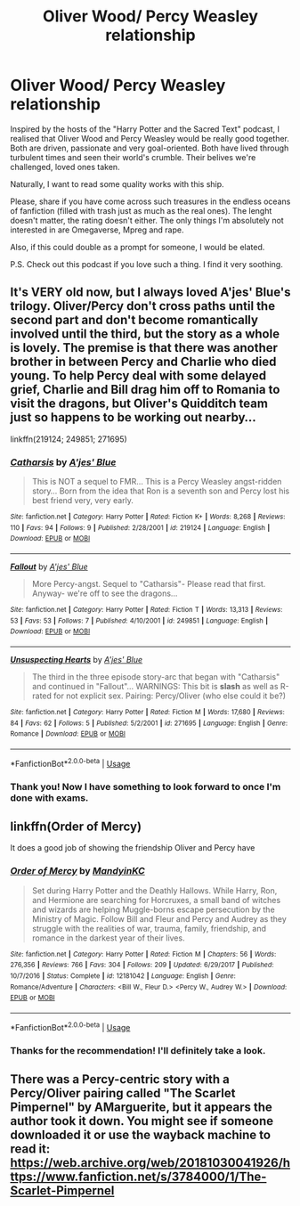 #+TITLE: Oliver Wood/ Percy Weasley relationship

* Oliver Wood/ Percy Weasley relationship
:PROPERTIES:
:Author: YuliyaKar
:Score: 5
:DateUnix: 1546529446.0
:DateShort: 2019-Jan-03
:FlairText: Request
:END:
Inspired by the hosts of the "Harry Potter and the Sacred Text" podcast, I realised that Oliver Wood and Percy Weasley would be really good together. Both are driven, passionate and very goal-oriented. Both have lived through turbulent times and seen their world's crumble. Their belives we're challenged, loved ones taken.

Naturally, I want to read some quality works with this ship.

Please, share if you have come across such treasures in the endless oceans of fanfiction (filled with trash just as much as the real ones). The lenght doesn't matter, the rating doesn't either. The only things I'm absolutely not interested in are Omegaverse, Mpreg and rape.

Also, if this could double as a prompt for someone, I would be elated.

P.S. Check out this podcast if you love such a thing. I find it very soothing.


** It's VERY old now, but I always loved A'jes' Blue's trilogy. Oliver/Percy don't cross paths until the second part and don't become romantically involved until the third, but the story as a whole is lovely. The premise is that there was another brother in between Percy and Charlie who died young. To help Percy deal with some delayed grief, Charlie and Bill drag him off to Romania to visit the dragons, but Oliver's Quidditch team just so happens to be working out nearby...

linkffn(219124; 249851; 271695)
:PROPERTIES:
:Score: 3
:DateUnix: 1546538157.0
:DateShort: 2019-Jan-03
:END:

*** [[https://www.fanfiction.net/s/219124/1/][*/Catharsis/*]] by [[https://www.fanfiction.net/u/35314/A-jes-Blue][/A'jes' Blue/]]

#+begin_quote
  This is NOT a sequel to FMR... This is a Percy Weasley angst-ridden story... Born from the idea that Ron is a seventh son and Percy lost his best friend very, very early.
#+end_quote

^{/Site/:} ^{fanfiction.net} ^{*|*} ^{/Category/:} ^{Harry} ^{Potter} ^{*|*} ^{/Rated/:} ^{Fiction} ^{K+} ^{*|*} ^{/Words/:} ^{8,268} ^{*|*} ^{/Reviews/:} ^{110} ^{*|*} ^{/Favs/:} ^{94} ^{*|*} ^{/Follows/:} ^{9} ^{*|*} ^{/Published/:} ^{2/28/2001} ^{*|*} ^{/id/:} ^{219124} ^{*|*} ^{/Language/:} ^{English} ^{*|*} ^{/Download/:} ^{[[http://www.ff2ebook.com/old/ffn-bot/index.php?id=219124&source=ff&filetype=epub][EPUB]]} ^{or} ^{[[http://www.ff2ebook.com/old/ffn-bot/index.php?id=219124&source=ff&filetype=mobi][MOBI]]}

--------------

[[https://www.fanfiction.net/s/249851/1/][*/Fallout/*]] by [[https://www.fanfiction.net/u/35314/A-jes-Blue][/A'jes' Blue/]]

#+begin_quote
  More Percy-angst. Sequel to "Catharsis"- Please read that first. Anyway- we're off to see the dragons...
#+end_quote

^{/Site/:} ^{fanfiction.net} ^{*|*} ^{/Category/:} ^{Harry} ^{Potter} ^{*|*} ^{/Rated/:} ^{Fiction} ^{T} ^{*|*} ^{/Words/:} ^{13,313} ^{*|*} ^{/Reviews/:} ^{53} ^{*|*} ^{/Favs/:} ^{53} ^{*|*} ^{/Follows/:} ^{7} ^{*|*} ^{/Published/:} ^{4/10/2001} ^{*|*} ^{/id/:} ^{249851} ^{*|*} ^{/Language/:} ^{English} ^{*|*} ^{/Download/:} ^{[[http://www.ff2ebook.com/old/ffn-bot/index.php?id=249851&source=ff&filetype=epub][EPUB]]} ^{or} ^{[[http://www.ff2ebook.com/old/ffn-bot/index.php?id=249851&source=ff&filetype=mobi][MOBI]]}

--------------

[[https://www.fanfiction.net/s/271695/1/][*/Unsuspecting Hearts/*]] by [[https://www.fanfiction.net/u/35314/A-jes-Blue][/A'jes' Blue/]]

#+begin_quote
  The third in the three episode story-arc that began with "Catharsis" and continued in "Fallout"... WARNINGS: This bit is *slash* as well as R-rated for not explicit sex. Pairing: Percy/Oliver (who else could it be?)
#+end_quote

^{/Site/:} ^{fanfiction.net} ^{*|*} ^{/Category/:} ^{Harry} ^{Potter} ^{*|*} ^{/Rated/:} ^{Fiction} ^{M} ^{*|*} ^{/Words/:} ^{17,680} ^{*|*} ^{/Reviews/:} ^{84} ^{*|*} ^{/Favs/:} ^{62} ^{*|*} ^{/Follows/:} ^{5} ^{*|*} ^{/Published/:} ^{5/2/2001} ^{*|*} ^{/id/:} ^{271695} ^{*|*} ^{/Language/:} ^{English} ^{*|*} ^{/Genre/:} ^{Romance} ^{*|*} ^{/Download/:} ^{[[http://www.ff2ebook.com/old/ffn-bot/index.php?id=271695&source=ff&filetype=epub][EPUB]]} ^{or} ^{[[http://www.ff2ebook.com/old/ffn-bot/index.php?id=271695&source=ff&filetype=mobi][MOBI]]}

--------------

*FanfictionBot*^{2.0.0-beta} | [[https://github.com/tusing/reddit-ffn-bot/wiki/Usage][Usage]]
:PROPERTIES:
:Author: FanfictionBot
:Score: 1
:DateUnix: 1546538171.0
:DateShort: 2019-Jan-03
:END:


*** Thank you! Now I have something to look forward to once I'm done with exams.
:PROPERTIES:
:Author: YuliyaKar
:Score: 1
:DateUnix: 1546770585.0
:DateShort: 2019-Jan-06
:END:


** linkffn(Order of Mercy)

It does a good job of showing the friendship Oliver and Percy have
:PROPERTIES:
:Author: ferret_80
:Score: 2
:DateUnix: 1546550330.0
:DateShort: 2019-Jan-04
:END:

*** [[https://www.fanfiction.net/s/12181042/1/][*/Order of Mercy/*]] by [[https://www.fanfiction.net/u/4020275/MandyinKC][/MandyinKC/]]

#+begin_quote
  Set during Harry Potter and the Deathly Hallows. While Harry, Ron, and Hermione are searching for Horcruxes, a small band of witches and wizards are helping Muggle-borns escape persecution by the Ministry of Magic. Follow Bill and Fleur and Percy and Audrey as they struggle with the realities of war, trauma, family, friendship, and romance in the darkest year of their lives.
#+end_quote

^{/Site/:} ^{fanfiction.net} ^{*|*} ^{/Category/:} ^{Harry} ^{Potter} ^{*|*} ^{/Rated/:} ^{Fiction} ^{M} ^{*|*} ^{/Chapters/:} ^{56} ^{*|*} ^{/Words/:} ^{276,356} ^{*|*} ^{/Reviews/:} ^{766} ^{*|*} ^{/Favs/:} ^{304} ^{*|*} ^{/Follows/:} ^{209} ^{*|*} ^{/Updated/:} ^{6/29/2017} ^{*|*} ^{/Published/:} ^{10/7/2016} ^{*|*} ^{/Status/:} ^{Complete} ^{*|*} ^{/id/:} ^{12181042} ^{*|*} ^{/Language/:} ^{English} ^{*|*} ^{/Genre/:} ^{Romance/Adventure} ^{*|*} ^{/Characters/:} ^{<Bill} ^{W.,} ^{Fleur} ^{D.>} ^{<Percy} ^{W.,} ^{Audrey} ^{W.>} ^{*|*} ^{/Download/:} ^{[[http://www.ff2ebook.com/old/ffn-bot/index.php?id=12181042&source=ff&filetype=epub][EPUB]]} ^{or} ^{[[http://www.ff2ebook.com/old/ffn-bot/index.php?id=12181042&source=ff&filetype=mobi][MOBI]]}

--------------

*FanfictionBot*^{2.0.0-beta} | [[https://github.com/tusing/reddit-ffn-bot/wiki/Usage][Usage]]
:PROPERTIES:
:Author: FanfictionBot
:Score: 1
:DateUnix: 1546550401.0
:DateShort: 2019-Jan-04
:END:


*** Thanks for the recommendation! I'll definitely take a look.
:PROPERTIES:
:Author: YuliyaKar
:Score: 1
:DateUnix: 1546770672.0
:DateShort: 2019-Jan-06
:END:


** There was a Percy-centric story with a Percy/Oliver pairing called "The Scarlet Pimpernel" by AMarguerite, but it appears the author took it down. You might see if someone downloaded it or use the wayback machine to read it: [[https://web.archive.org/web/20181030041926/https://www.fanfiction.net/s/3784000/1/The-Scarlet-Pimpernel]]
:PROPERTIES:
:Author: ProfTilos
:Score: 1
:DateUnix: 1546809488.0
:DateShort: 2019-Jan-07
:END:
